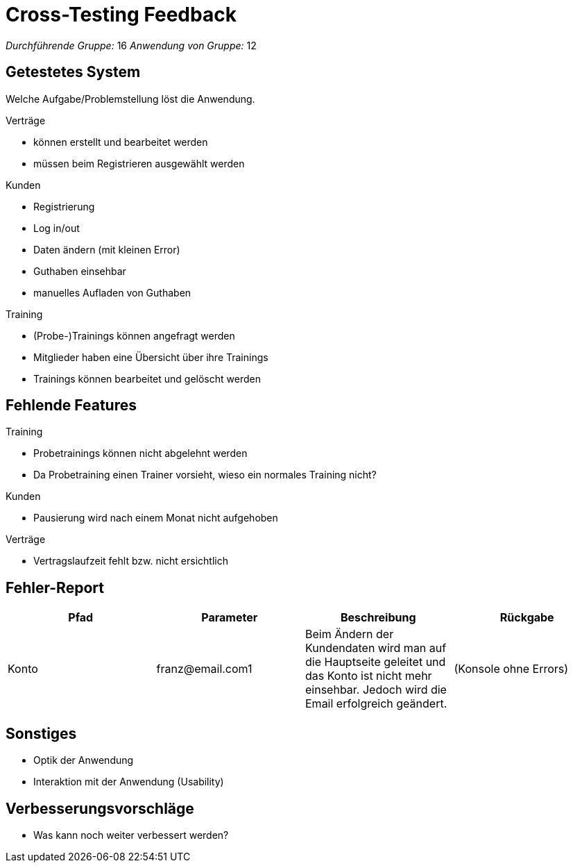 = Cross-Testing Feedback

__Durchführende Gruppe:__ 16
__Anwendung von Gruppe:__ 12

== Getestetes System
Welche Aufgabe/Problemstellung löst die Anwendung.

.Verträge
* können erstellt und bearbeitet werden
* müssen beim Registrieren ausgewählt werden

.Kunden
* Registrierung
* Log in/out
* Daten ändern (mit kleinen Error)
* Guthaben einsehbar
* manuelles Aufladen von Guthaben

.Training
* (Probe-)Trainings können angefragt werden
* Mitglieder haben eine Übersicht über ihre Trainings
* Trainings können  bearbeitet und gelöscht werden

== Fehlende Features
.Training
* Probetrainings können nicht abgelehnt werden
* Da Probetraining einen Trainer vorsieht, wieso ein normales Training nicht?

.Kunden
* Pausierung wird nach einem Monat nicht aufgehoben

.Verträge
* Vertragslaufzeit fehlt bzw. nicht ersichtlich

== Fehler-Report
// See http://asciidoctor.org/docs/user-manual/#tables
[options="header"]
|===
|Pfad |Parameter |Beschreibung |Rückgabe
| Konto | franz@email.com1 | Beim Ändern der Kundendaten wird man auf die Hauptseite geleitet und das Konto ist nicht
mehr einsehbar. Jedoch wird die Email erfolgreich geändert. | (Konsole ohne Errors)|
|===

== Sonstiges
* Optik der Anwendung
* Interaktion mit der Anwendung (Usability)

== Verbesserungsvorschläge
* Was kann noch weiter verbessert werden?
